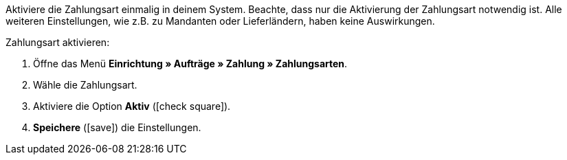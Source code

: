 Aktiviere die Zahlungsart einmalig in deinem System. Beachte, dass nur die Aktivierung der Zahlungsart notwendig ist. Alle weiteren Einstellungen, wie z.B. zu Mandanten oder Lieferländern, haben keine Auswirkungen.

[.instruction]
Zahlungsart aktivieren:

. Öffne das Menü *Einrichtung » Aufträge » Zahlung » Zahlungsarten*.
. Wähle die Zahlungsart.
. Aktiviere die Option *Aktiv* (icon:check-square[role="blue"]).
. *Speichere* (icon:save[role=green]) die Einstellungen.
